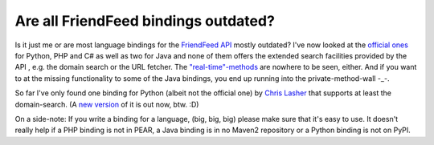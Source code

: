 Are all FriendFeed bindings outdated?
#####################################

Is it just me or are most language bindings for the `FriendFeed API`_ mostly
outdated? I've now looked at the `official ones`_ for Python, PHP and C# as
well as two for Java and none of them offers the extended search facilities
provided by the API , e.g. the domain search or the URL fetcher. The
`"real-time"-methods`_ are nowhere to be seen, either. And if you want to at
the missing functionality to some of the Java bindings, you end up running
into the private-method-wall -_-.

So far I've only found one binding for Python (albeit not the official one) by
`Chris Lasher`_ that supports at least the domain-search. (A `new
version`_ of it is out now, btw. :D) 

On a side-note: If you write a binding for a language, (big, big, big) please
make sure that it's easy to use. It doesn't really help if a PHP binding is
not in PEAR, a Java binding is in no Maven2 repository or a Python binding is
not on PyPI.

.. _chris lasher: https://launchpad.net/friendfeed-pyapi
.. _official ones: http://code.google.com/p/friendfeed-api/
.. _friendfeed api: http://code.google.com/p/friendfeed-api/wiki/ApiDocumentation
.. _"real-time"-methods: http://code.google.com/p/friendfeed-api/wiki/ApiDocumentation#Real-time
.. _new version: https://launchpad.net/friendfeed-pyapi/0.2/0.2.0

